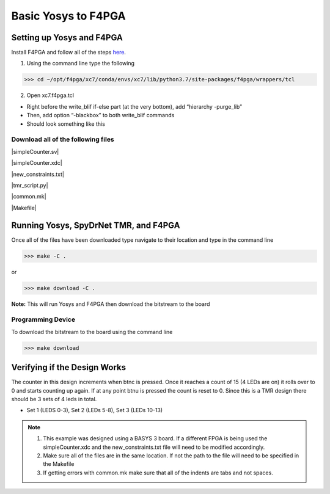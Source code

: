 Basic Yosys to F4PGA
=====================
   
Setting up Yosys and F4PGA
~~~~~~~~~~~~~~~~~~~~~~~~~~

Install F4PGA and follow all of the steps `here <https://f4pga-examples.readthedocs.io/en/latest/getting.html>`_.

1. Using the command line type the following

>>> cd ~/opt/f4pga/xc7/conda/envs/xc7/lib/python3.7/site-packages/f4pga/wrappers/tcl

2. Open xc7.f4pga.tcl

* Right before the write_blif if-else part (at the very bottom), add “hierarchy -purge_lib”
* Then, add option “-blackbox” to both write_blif commands
* Should look something like this

.. code-block::
   hierarchy -purge_lib
   if { [info exists ::env(USE_LUT_CONSTANTS)] } {
      write_blif -attr -cname -param -blackbox \
         $::env(OUT_EBLIF)
   } else {
      write_blif -attr -cname -param -blackbox \
         -true VCC VCC \
         -false GND GND \
         -undef VCC VCC \
      $::env(OUT_EBLIF)
   }

Download all of the following files
^^^^^^^^^^^^^^^^^^^^^^^^^^^^^^^^^^^

|simpleCounter.sv|

|simpleCounter.xdc|

|new_constraints.txt|

|tmr_script.py|

|common.mk|

|Makefile|

Running Yosys, SpyDrNet TMR, and F4PGA
~~~~~~~~~~~~~~~~~~~~~~~~~~~~~~~~~~~~~~

Once all of the files have been downloaded type navigate to their location and type in the command line

>>> make -C .

or 

>>> make download -C .

**Note:** This will run Yosys and F4PGA then download the bitstream to the board

Programming Device
^^^^^^^^^^^^^^^^^^

To download the bitstream to the board using the command line

>>> make download

Verifying if the Design Works
~~~~~~~~~~~~~~~~~~~~~~~~~~~~~

The counter in this design increments when btnc is pressed. Once it reaches a count of 15 (4 LEDs are on) it rolls over to 0 and starts counting up again. If at any point btnu is pressed the count is reset to 0.
Since this is a TMR design there should be 3 sets of 4 leds in total.

* Set 1 (LEDS 0-3), Set 2 (LEDs 5-8), Set 3 (LEDs 10-13)

.. note:: 
   1. This example was designed using a BASYS 3 board. If a different FPGA is being used the simpleCounter.xdc and the new_constraints.txt file will need to be modified accordingly. 
   2. Make sure all of the files are in the same location. If not the path to the file will need to be specified in the Makefile
   3. If getting errors with common.mk make sure that all of the indents are tabs and not spaces.

.. |simpleCounter.sv| replace::
   :download:`simpleCounter.sv <simpleCounter.sv>`


.. |simpleCounter.xdc| replace::
   :download:`simpleCounter.xdc <simpleCounter.xdc>`


.. |new_constraints.txt| replace::
   :download:`new_constraints.txt <new_constraints.txt>`


.. |tmr_script.py| replace::
   :download:`tmr_script.py <tmr_script.py>`


.. |common.mk| replace::
   :download:`common.mk <common.mk>`


.. |Makefile| replace::
   :download:`Makefile <Makefile>`

